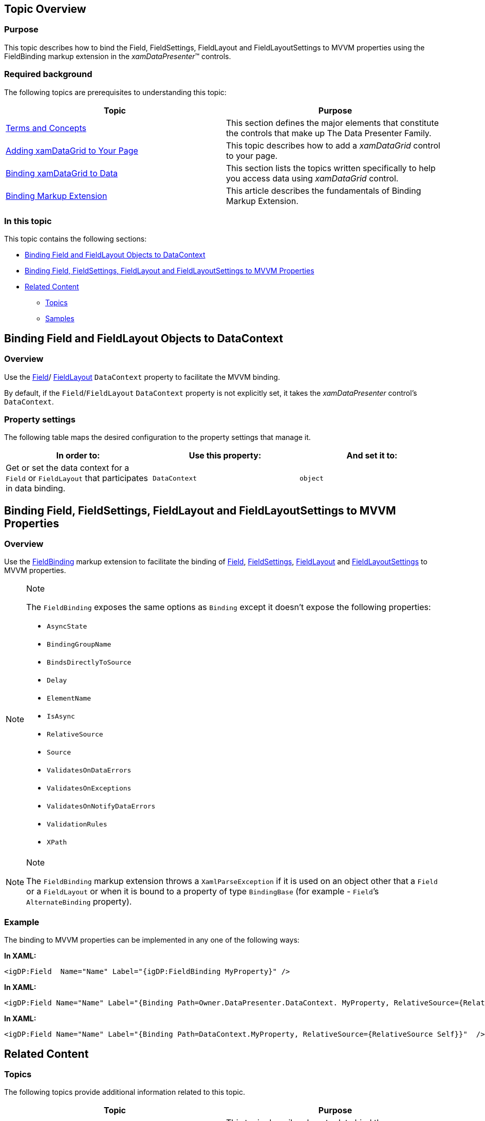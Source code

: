 ﻿////
|metadata|
{
    "name": "binding-field-fieldlayout-to-mvvm",
    "controlName": [],
    "tags": [],
    "guid": "fda6ebd3-6e7e-40d3-a408-0668d43bc51d",
    "buildFlags": [],
    "createdOn": "2014-06-26T13:30:51.5015368Z"
}
|metadata|
////

== Topic Overview

=== Purpose

This topic describes how to bind the Field, FieldSettings, FieldLayout and FieldLayoutSettings to MVVM properties using the FieldBinding markup extension in the  _xamDataPresenter_™ controls.

=== Required background

The following topics are prerequisites to understanding this topic:

[options="header", cols="a,a"]
|====
|Topic|Purpose

| link:wpf-terms-and-concepts.html[Terms and Concepts]
|This section defines the major elements that constitute the controls that make up The Data Presenter Family.

| link:xamdatagrid-getting-started-with-xamdatagrid.html[Adding xamDataGrid to Your Page]
|This topic describes how to add a _xamDataGrid_ control to your page.

| link:xamdatagrid-accessing-data.html[Binding xamDataGrid to Data]
|This section lists the topics written specifically to help you access data using _xamDataGrid_ control.

| link:https://msdn.microsoft.com/library/ms750413(v=vs.100).aspx[Binding Markup Extension] 
| This article describes the fundamentals of Binding Markup Extension. 

|====

=== In this topic

This topic contains the following sections:

* <<_Ref389486156,Binding Field and FieldLayout Objects to DataContext>>
* <<_Ref390171934,Binding Field, FieldSettings, FieldLayout and FieldLayoutSettings to MVVM Properties>>
* <<_Ref389486176,Related Content>>

** <<_Ref389486185,Topics>>
** <<_Ref389486188,Samples>>

[[_Ref389486156]]
== Binding Field and FieldLayout Objects to DataContext

[[_Hlk368069110]]

=== Overview

Use the link:{ApiPlatform}datapresenter{ApiVersion}~infragistics.windows.datapresenter.field_members.html[Field]/ link:{ApiPlatform}datapresenter{ApiVersion}~infragistics.windows.datapresenter.fieldlayout_members.html[FieldLayout] `DataContext` property to facilitate the MVVM binding.

By default, if the `Field`/`FieldLayout` `DataContext` property is not explicitly set, it takes the  _xamDataPresenter_   control’s `DataContext`.

=== Property settings

The following table maps the desired configuration to the property settings that manage it.

[options="header", cols="a,a,a"]
|====
|In order to:|Use this property:|And set it to:

|Get or set the data context for a `Field` or `FieldLayout` that participates in data binding.
|`DataContext`
|`object`

|====

[[_Ref389486162]]
[[_Ref390171934]]
== Binding Field, FieldSettings, FieldLayout and FieldLayoutSettings to MVVM Properties

=== Overview

Use the link:{ApiPlatform}datapresenter{ApiVersion}~infragistics.windows.datapresenter.fieldbinding_members.html[FieldBinding] markup extension to facilitate the binding of link:{ApiPlatform}datapresenter{ApiVersion}~infragistics.windows.datapresenter.field_members.html[Field], link:{ApiPlatform}datapresenter{ApiVersion}~infragistics.windows.datapresenter.fieldsettings_members.html[FieldSettings], link:{ApiPlatform}datapresenter{ApiVersion}~infragistics.windows.datapresenter.fieldlayout_members.html[FieldLayout] and link:{ApiPlatform}datapresenter{ApiVersion}~infragistics.windows.datapresenter.fieldlayoutsettings_members.html[FieldLayoutSettings] to MVVM properties.

.Note
[NOTE]
====
The `FieldBinding` exposes the same options as `Binding` except it doesn’t expose the following properties:

* `AsyncState`
* `BindingGroupName`
* `BindsDirectlyToSource`
* `Delay`
* `ElementName`
* `IsAsync`
* `RelativeSource`
* `Source`
* `ValidatesOnDataErrors`
* `ValidatesOnExceptions`
* `ValidatesOnNotifyDataErrors`
* `ValidationRules`
* `XPath`

====

.Note
[NOTE]
====
The `FieldBinding` markup extension throws a `XamlParseException` if it is used on an object other that a `Field` or a `FieldLayout` or when it is bound to a property of type `BindingBase` (for example - `Field`’s `AlternateBinding` property).
====

=== Example

The binding to MVVM properties can be implemented in any one of the following ways:

*In XAML:*

[source,xaml]
----
<igDP:Field  Name="Name" Label="{igDP:FieldBinding MyProperty}" />
----

*In XAML:*

[source,xaml]
----
<igDP:Field Name="Name" Label="{Binding Path=Owner.DataPresenter.DataContext. MyProperty, RelativeSource={RelativeSource Self}}"  />
----

*In XAML:*

[source,xaml]
----
<igDP:Field Name="Name" Label="{Binding Path=DataContext.MyProperty, RelativeSource={RelativeSource Self}}"  />
----

[[_Ref389486176]]
== Related Content

[[_Ref389486185]]

=== Topics

The following topics provide additional information related to this topic.

[options="header", cols="a,a"]
|====
|Topic|Purpose

| link:xamdatapresenter-bind-a-datapresenter-control-to-an-xmldataprovider.html[Bind a DataPresenter Control to an XmlDataProvider]
|This topic describes how to data bind the _xamDataPresenter_ controls to an XmlDataProvider to expose your XML file to the presentation layer of your application.

| link:xamdatapresenter-bind-a-datapresenter-control-to-a-collection.html[Bind a DataPresenter Control to a Collection]
|This topic describes how to data bind the _xamDataPresenter_ controls to an ObjectDataProvider to expose your collection to the presentation layer of your application.

| link:xamdatapresenter-binding-a-datapresenter-control-to-a-dataset.html[Binding a DataPresenter Control to a DataSet]
|This topic describes how to data bind the _xamDataPresenter_ controls to a DataSet.

| link:xamdatapresenter-binding-cell-settings-data-item-properties.html[Binding Cell Settings to Data Item Properties]
|This topic describes how to bind cell settings to data item properties using the CellBindings collection property in the _xamDataPresenter_ controls.

| link:xamdatapresenter-about-data-items-and-data-records.html[About Data Items and Data Records]
|This topic describes how to find the DataRecord object that corresponds to your data item.

| link:xamdatapresenter-add-items-manually-to-a-datapresenter-control.html[Add Items Manually to a DataPresenter Control]
|This topic describes how to add your data items directly to the _xamDataPresenter_ control's DataItems collection.

| link:xamdata-displaying-hierarchical-data.html[Displaying Hierarchical Data]
|This topic describes how the _xamDataPresenter_ controls display hierarchical data.

| link:xamdatapresenter-displaying-an-image-in-a-field.html[Displaying an Image in a Field]
|This topic describes how to display an image in a Field overriding the CellValuePresenter's template.

| link:xamdatapresenter-iterate-through-the-records-collection.html[Iterate through the Records Collection]
|This topic describes how you can iterate through the nested structure of records as well as what kind of record types you may encounter.

| link:xamdatapresenter-displaying-a-complex-property.html[Displaying a Complex Property]
|This topic describes how to display a complex property in the _xamDataPresenter_ controls.

| link:xamdatapresenter-displaying-a-complex-property-xaml.html[Displaying a Complex Property (XAML)]
|This topic describes how to display a complex property in XAML code in the _xamDataPresenter_ controls.

|====

[[_Ref389486188]]

=== Samples

The following sample provides additional information related to this topic.

[options="header", cols="a,a"]
|====
|Sample|Purpose

| link:{SamplesURL}/data-grid/mvvm-fields-binding[Configuring Field properties through MVVM]
|This sample demonstrates how to change the _xamDataGrid_ fields layout and settings according to the user permissions set in the underlying View Model using FieldBinding markup extension.

|====